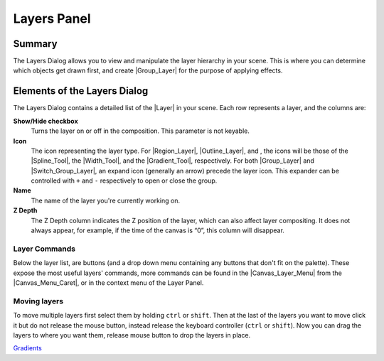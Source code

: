 .. _panel_layers:

########################
   Layers Panel
########################
.. figure:: panel_layers_dat/History_panel.png
   :alt: History_panel.png
   :width: 60px

.. _panel_layers  Summary:

Summary
-------

The Layers Dialog allows you to view and manipulate the layer hierarchy
in your scene. This is where you can determine which objects get drawn
first, and create |Group_Layer| for the purpose of
applying effects.

.. figure:: panel_layers_dat/Layers_0.63.06.png
   :alt: Layers_0.63.06.png


.. _panel_layers  Elements of the Layers Dialog:

Elements of the Layers Dialog
-----------------------------

The Layers Dialog contains a detailed list of the |Layer| in
your scene. Each row represents a layer, and the columns are:

**Show/Hide checkbox**
    Turns the layer on or off in the composition. This parameter is not
    keyable.
**Icon**
    The icon representing the layer type. For
    |Region_Layer|, |Outline_Layer|, and , the
    icons will be those of the |Spline_Tool|, the |Width_Tool|, and the |Gradient_Tool|,
    respectively. For both |Group_Layer| and
    |Switch_Group_Layer|, an expand icon
    (generally an arrow) precede the layer icon. This expander can be
    controlled with ``+`` and ``-`` respectively to open or close the
    group.
**Name**
    The name of the layer you're currently working on.
**Z Depth**
    The Z Depth column indicates the Z position of the layer, which can
    also affect layer compositing. It does not always appear, for
    example, if the time of the canvas is “0”, this column will
    disappear.

.. _panel_layers  Layer Commands:

Layer Commands
~~~~~~~~~~~~~~

Below the layer list, are buttons (and a drop down menu containing any
buttons that don't fit on the palette). These expose the most useful
layers' commands, more commands can be found in the |Canvas_Layer_Menu| from the |Canvas_Menu_Caret|, or in the context menu of the Layer Panel.

.. _panel_layers  Moving layers:

Moving layers
~~~~~~~~~~~~~

To move multiple layers first select them by holding ``ctrl`` or
``shift``. Then at the last of the layers you want to move click it but
do not release the mouse button, instead release the keyboard controller
(``ctrl`` or ``shift``). Now you can drag the layers to where you want
them, release mouse button to drop the layers in place.

`Gradients <Category:Gradients>`__

